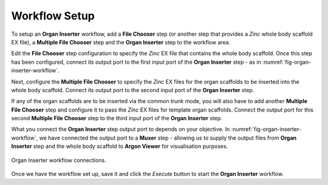 .. _mcp-organinserter-workflow-setup:

Workflow Setup
--------------

To setup an **Organ Inserter** workflow, add a **File Chooser** step (or another step that provides a `Zinc` whole body scaffold EX file), a **Multiple File Chooser** step and the **Organ Inserter** step to the workflow area.

Edit the **File Chooser** step configuration to specify the `Zinc` EX file that contains the whole body scaffold. Once this step has been configured, connect its output port to the first input port of the
**Organ Inserter** step - as in :numref:`fig-organ-inserter-workflow`.

Next, configure the **Multiple File Chooser** to specify the `Zinc` EX files for the organ scaffolds to be inserted into the whole body scaffold. Connect its output port to the second input port of the **Organ Inserter** step.

If any of the organ scaffolds are to be inserted via the common trunk mode, you will also have to add another **Multiple File Chooser** step and configure it to pass the `Zinc` EX files for template organ scaffolds. Connect the output port for this second **Multiple File Chooser** step to the third input port of the **Organ Inserter** step.

What you connect the **Organ Inserter** step output port to depends on your objective. In :numref:`fig-organ-inserter-workflow`, we have connected the output port to a **Muxer** step - allowing us to supply the output files from **Organ Inserter** step and the whole body scaffold to **Argon Viewer** for visualisation purposes.

.. _fig-organ-inserter-workflow:
.. figure:: _images/organ-inserter-workflow.png
  :figwidth: 100%
  :align: center

  Organ Inserter workflow connections.


Once we have the workflow set up, save it and click the `Execute` button to start the **Organ Inserter** workflow.


